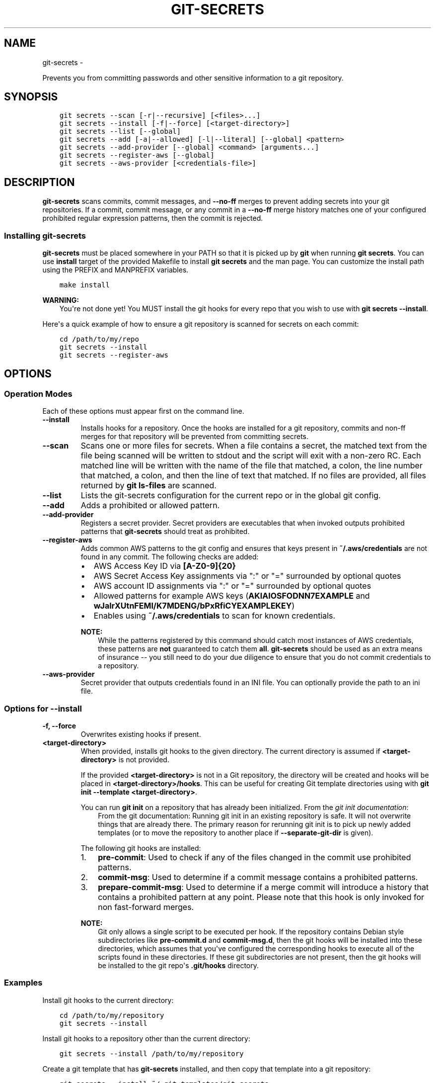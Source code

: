 .\" Man page generated from reStructuredText.
.
.TH GIT-SECRETS  "" "" ""
.SH NAME
git-secrets \- 
.
.nr rst2man-indent-level 0
.
.de1 rstReportMargin
\\$1 \\n[an-margin]
level \\n[rst2man-indent-level]
level margin: \\n[rst2man-indent\\n[rst2man-indent-level]]
-
\\n[rst2man-indent0]
\\n[rst2man-indent1]
\\n[rst2man-indent2]
..
.de1 INDENT
.\" .rstReportMargin pre:
. RS \\$1
. nr rst2man-indent\\n[rst2man-indent-level] \\n[an-margin]
. nr rst2man-indent-level +1
.\" .rstReportMargin post:
..
.de UNINDENT
. RE
.\" indent \\n[an-margin]
.\" old: \\n[rst2man-indent\\n[rst2man-indent-level]]
.nr rst2man-indent-level -1
.\" new: \\n[rst2man-indent\\n[rst2man-indent-level]]
.in \\n[rst2man-indent\\n[rst2man-indent-level]]u
..
.sp
Prevents you from committing passwords and other sensitive information to a
git repository.
.SH SYNOPSIS
.INDENT 0.0
.INDENT 3.5
.sp
.nf
.ft C
git secrets \-\-scan [\-r|\-\-recursive] [<files>...]
git secrets \-\-install [\-f|\-\-force] [<target\-directory>]
git secrets \-\-list [\-\-global]
git secrets \-\-add [\-a|\-\-allowed] [\-l|\-\-literal] [\-\-global] <pattern>
git secrets \-\-add\-provider [\-\-global] <command> [arguments...]
git secrets \-\-register\-aws [\-\-global]
git secrets \-\-aws\-provider [<credentials\-file>]
.ft P
.fi
.UNINDENT
.UNINDENT
.SH DESCRIPTION
.sp
\fBgit\-secrets\fP scans commits, commit messages, and \fB\-\-no\-ff\fP merges to
prevent adding secrets into your git repositories. If a commit,
commit message, or any commit in a \fB\-\-no\-ff\fP merge history matches one of
your configured prohibited regular expression patterns, then the commit is
rejected.
.SS Installing git\-secrets
.sp
\fBgit\-secrets\fP must be placed somewhere in your PATH so that it is picked up
by \fBgit\fP when running \fBgit secrets\fP\&. You can use \fBinstall\fP target of the
provided Makefile to install \fBgit secrets\fP and the man page. You can
customize the install path using the PREFIX and MANPREFIX variables.
.INDENT 0.0
.INDENT 3.5
.sp
.nf
.ft C
make install
.ft P
.fi
.UNINDENT
.UNINDENT
.sp
\fBWARNING:\fP
.INDENT 0.0
.INDENT 3.5
You\(aqre not done yet! You MUST install the git hooks for every repo that
you wish to use with \fBgit secrets \-\-install\fP\&.
.UNINDENT
.UNINDENT
.sp
Here\(aqs a quick example of how to ensure a git repository is scanned for secrets
on each commit:
.INDENT 0.0
.INDENT 3.5
.sp
.nf
.ft C
cd /path/to/my/repo
git secrets \-\-install
git secrets \-\-register\-aws
.ft P
.fi
.UNINDENT
.UNINDENT
.SH OPTIONS
.SS Operation Modes
.sp
Each of these options must appear first on the command line.
.INDENT 0.0
.TP
.B \fB\-\-install\fP
Installs hooks for a repository. Once the hooks are installed for a git
repository, commits and non\-ff merges for that repository will be prevented
from committing secrets.
.TP
.B \fB\-\-scan\fP
Scans one or more files for secrets. When a file contains a secret, the
matched text from the file being scanned will be written to stdout and the
script will exit with a non\-zero RC. Each matched line will be written with
the name of the file that matched, a colon, the line number that matched,
a colon, and then the line of text that matched. If no files are provided,
all files returned by \fBgit ls\-files\fP are scanned.
.TP
.B \fB\-\-list\fP
Lists the git\-secrets configuration for the current repo or in the global
git config.
.TP
.B \fB\-\-add\fP
Adds a prohibited or allowed pattern.
.TP
.B \fB\-\-add\-provider\fP
Registers a secret provider. Secret providers are executables that when
invoked outputs prohibited patterns that \fBgit\-secrets\fP should treat as
prohibited.
.TP
.B \fB\-\-register\-aws\fP
Adds common AWS patterns to the git config and ensures that keys present
in \fB~/.aws/credentials\fP are not found in any commit. The following
checks are added:
.INDENT 7.0
.IP \(bu 2
AWS Access Key ID via \fB[A\-Z0\-9]{20}\fP
.IP \(bu 2
AWS Secret Access Key assignments via ":" or "=" surrounded by optional
quotes
.IP \(bu 2
AWS account ID assignments via ":" or "=" surrounded by optional quotes
.IP \(bu 2
Allowed patterns for example AWS keys (\fBAKIAIOSFODNN7EXAMPLE\fP and
\fBwJalrXUtnFEMI/K7MDENG/bPxRfiCYEXAMPLEKEY\fP)
.IP \(bu 2
Enables using \fB~/.aws/credentials\fP to scan for known credentials.
.UNINDENT
.sp
\fBNOTE:\fP
.INDENT 7.0
.INDENT 3.5
While the patterns registered by this command should catch most
instances of AWS credentials, these patterns are \fBnot\fP guaranteed to
catch them \fBall\fP\&. \fBgit\-secrets\fP should be used as an extra means of
insurance \-\- you still need to do your due diligence to ensure that you
do not commit credentials to a repository.
.UNINDENT
.UNINDENT
.TP
.B \fB\-\-aws\-provider\fP
Secret provider that outputs credentials found in an INI file. You can
optionally provide the path to an ini file.
.UNINDENT
.SS Options for \fB\-\-install\fP
.INDENT 0.0
.TP
.B \fB\-f, \-\-force\fP
Overwrites existing hooks if present.
.TP
.B \fB<target\-directory>\fP
When provided, installs git hooks to the given directory. The current
directory is assumed if \fB<target\-directory>\fP is not provided.
.sp
If the provided \fB<target\-directory>\fP is not in a Git repository, the
directory will be created and hooks will be placed in
\fB<target\-directory>/hooks\fP\&. This can be useful for creating Git template
directories using with \fBgit init \-\-template <target\-directory>\fP\&.
.sp
You can run \fBgit init\fP on a repository that has already been initialized.
From the \fI\%git init documentation\fP:
.INDENT 7.0
.INDENT 3.5
From the git documentation: Running git init in an existing repository
is safe. It will not overwrite things that are already there. The
primary reason for rerunning git init is to pick up newly added
templates (or to move the repository to another place if
\fB\-\-separate\-git\-dir\fP is given).
.UNINDENT
.UNINDENT
.sp
The following git hooks are installed:
.INDENT 7.0
.IP 1. 3
\fBpre\-commit\fP: Used to check if any of the files changed in the commit
use prohibited patterns.
.IP 2. 3
\fBcommit\-msg\fP: Used to determine if a commit message contains a
prohibited patterns.
.IP 3. 3
\fBprepare\-commit\-msg\fP: Used to determine if a merge commit will
introduce a history that contains a prohibited pattern at any point.
Please note that this hook is only invoked for non fast\-forward merges.
.UNINDENT
.sp
\fBNOTE:\fP
.INDENT 7.0
.INDENT 3.5
Git only allows a single script to be executed per hook. If the
repository contains Debian style subdirectories like \fBpre\-commit.d\fP
and \fBcommit\-msg.d\fP, then the git hooks will be installed into these
directories, which assumes that you\(aqve configured the corresponding
hooks to execute all of the scripts found in these directories. If
these git subdirectories are not present, then the git hooks will be
installed to the git repo\(aqs \fB\&.git/hooks\fP directory.
.UNINDENT
.UNINDENT
.UNINDENT
.SS Examples
.sp
Install git hooks to the current directory:
.INDENT 0.0
.INDENT 3.5
.sp
.nf
.ft C
cd /path/to/my/repository
git secrets \-\-install
.ft P
.fi
.UNINDENT
.UNINDENT
.sp
Install git hooks to a repository other than the current directory:
.INDENT 0.0
.INDENT 3.5
.sp
.nf
.ft C
git secrets \-\-install /path/to/my/repository
.ft P
.fi
.UNINDENT
.UNINDENT
.sp
Create a git template that has \fBgit\-secrets\fP installed, and then copy that
template into a git repository:
.INDENT 0.0
.INDENT 3.5
.sp
.nf
.ft C
git secrets \-\-install ~/.git\-templates/git\-secrets
git init \-\-template ~/.git\-templates/git\-secrets
.ft P
.fi
.UNINDENT
.UNINDENT
.sp
Overwrite existing hooks if present:
.INDENT 0.0
.INDENT 3.5
.sp
.nf
.ft C
git secrets \-\-install \-f
.ft P
.fi
.UNINDENT
.UNINDENT
.SS Options for \fB\-\-scan\fP
.INDENT 0.0
.TP
.B \fB\-r, \-\-recursive\fP
Scans the given files recursively. If a directory is encountered, the
directory will be scanned. If \fB\-r\fP is not provided, directories will be
ignored.
.TP
.B \fB<files>...\fP
The path to one or more files on disk to scan for secrets.
.sp
If no files are provided, all files returned by \fBgit ls\-files\fP are
scanned.
.UNINDENT
.SS Examples
.sp
Scan all files in the repo:
.INDENT 0.0
.INDENT 3.5
.sp
.nf
.ft C
git secrets \-\-scan
.ft P
.fi
.UNINDENT
.UNINDENT
.sp
Scans a single file for secrets:
.INDENT 0.0
.INDENT 3.5
.sp
.nf
.ft C
git secrets \-\-scan /path/to/file
.ft P
.fi
.UNINDENT
.UNINDENT
.sp
Scans a directory recursively for secrets:
.INDENT 0.0
.INDENT 3.5
.sp
.nf
.ft C
git secrets \-\-scan \-r /path/to/directory
.ft P
.fi
.UNINDENT
.UNINDENT
.sp
Scans multiple files for secrets:
.INDENT 0.0
.INDENT 3.5
.sp
.nf
.ft C
git secrets \-\-scan /path/to/file /path/to/other/file
.ft P
.fi
.UNINDENT
.UNINDENT
.sp
You can scan by globbing:
.INDENT 0.0
.INDENT 3.5
.sp
.nf
.ft C
git secrets \-\-scan /path/to/directory/*
.ft P
.fi
.UNINDENT
.UNINDENT
.sp
Scan from stdin:
.INDENT 0.0
.INDENT 3.5
.sp
.nf
.ft C
echo \(aqhello!\(aq | git secrets \-\-scan \-
.ft P
.fi
.UNINDENT
.UNINDENT
.SS Options for \fB\-\-list\fP
.INDENT 0.0
.TP
.B \fB\-\-global\fP
Lists only git\-secrets configuration in the global git config.
.UNINDENT
.SS Options for \fB\-\-add\fP
.INDENT 0.0
.TP
.B \fB\-\-global\fP
Adds patterns to the global git config
.TP
.B \fB\-l, \-\-literal\fP
Escapes special regular expression characters in the provided pattern so
that the pattern is searched for literally.
.TP
.B \fB\-a, \-\-allowed\fP
Mark the pattern as allowed instead of prohibited. Allowed patterns are
used to filter our false positives.
.TP
.B \fB<pattern>\fP
The regex pattern to search.
.UNINDENT
.SS Examples
.sp
Adds a prohibited pattern to the current repo:
.INDENT 0.0
.INDENT 3.5
.sp
.nf
.ft C
git secrets \-\-add \(aq[A\-Z0\-9]{20}\(aq
.ft P
.fi
.UNINDENT
.UNINDENT
.sp
Adds a prohibited pattern to the global git config:
.INDENT 0.0
.INDENT 3.5
.sp
.nf
.ft C
git secrets \-\-add \-\-global \(aq[A\-Z0\-9]{20}\(aq
.ft P
.fi
.UNINDENT
.UNINDENT
.sp
Adds a string that is scanned for literally (\fB+\fP is escaped):
.INDENT 0.0
.INDENT 3.5
.sp
.nf
.ft C
git secrets \-\-add \-\-literal \(aqfoo+bar\(aq
.ft P
.fi
.UNINDENT
.UNINDENT
.sp
Add an allowed pattern:
.INDENT 0.0
.INDENT 3.5
.sp
.nf
.ft C
git secrets \-\-add \-a \(aqallowed pattern\(aq
.ft P
.fi
.UNINDENT
.UNINDENT
.SS Options for \fB\-\-register\-aws\fP
.INDENT 0.0
.TP
.B \fB\-\-global\fP
Adds AWS specific configuration variables to the global git config.
.UNINDENT
.SS Options for \fB\-\-aws\-provider\fP
.INDENT 0.0
.TP
.B \fB[<credentials\-file>]\fP
If provided, specifies the custom path to an INI file to scan. If not
provided, \fB~/.aws/credentials\fP is assumed.
.UNINDENT
.SS Options for \fB\-\-add\-provider\fP
.INDENT 0.0
.TP
.B \fB\-\-global\fP
Adds the provider to the global git config.
.TP
.B \fB<command>\fP
Provider command to invoke. When invoked the command is expected to write
prohibited patterns separated by new lines to stdout. Any extra arguments
provided are passed on to the command.
.UNINDENT
.SS Examples
.sp
Registers a secret provider with arguments:
.INDENT 0.0
.INDENT 3.5
.sp
.nf
.ft C
git secrets \-\-add\-provider \-\- git secrets \-\-aws\-provider
.ft P
.fi
.UNINDENT
.UNINDENT
.sp
Cats secrets out of a file:
.INDENT 0.0
.INDENT 3.5
.sp
.nf
.ft C
git secrets \-\-add\-provider \-\- cat /path/to/secret/file/patterns
.ft P
.fi
.UNINDENT
.UNINDENT
.SH DEFINING PROHIBITED PATTERNS
.sp
egrep compatible regular expressions are used to determine if a commit or
commit message contains any prohibited patterns. These regular expressions are
defined using the \fBgit config\fP command. It is important to note that
different systems use different versions of egrep. For example, when running on
OS X, you will use a different version of egrep than when running on something
like Ubuntu (BSD vs GNU).
.sp
You can add prohibited regular expression patterns to your git config using
\fBgit secrets \-\-add <pattern>\fP\&.
.SH IGNORING FALSE-POSITIVES
.sp
Sometimes a regular expression might match false positives. For example, git
commit SHAs look a lot like AWS access keys. You can specify many different
regular expression patterns as false positives using the following command:
.INDENT 0.0
.INDENT 3.5
.sp
.nf
.ft C
git secrets \-\-add \-\-allowed \(aqmy regex pattern\(aq
.ft P
.fi
.UNINDENT
.UNINDENT
.sp
First, git\-secrets will extract all lines from a file that contain a prohibited
match. Included in the matched results will be the full path to the name of
the file that was matched, followed \(aq:\(aq, followed by the line number that was
matched, followed by the entire line from the file that was matched by a secret
pattern. Then, if you\(aqve defined allowed regular expressions, git\-secrets will
check to see if all of the matched lines match at least one of your registered
allowed regular expressions. If all of the lines that were flagged as secret
are canceled out by an allowed match, then the subject text does not contain
any secrets. If any of the matched lines are not matched by an allowed regular
expression, then git\-secrets will fail the commit/merge/message.
.sp
\fBIMPORTANT:\fP
.INDENT 0.0
.INDENT 3.5
Just as it is a bad practice to add prohibited patterns that are too
greedy, it is also a bad practice to add allowed patterns that are too
forgiving. Be sure to test out your patterns using ad\-hoc calls to
\fBgit secrets \-\-scan $filename\fP to ensure they are working as intended.
.UNINDENT
.UNINDENT
.SH SECRET PROVIDERS
.sp
Sometimes you want to check for an exact pattern match against a set of known
secrets. For example, you might want to ensure that no credentials present in
\fB~/.aws/credentials\fP ever show up in a commit. In these cases, it\(aqs better to
leave these secrets in one location rather than spread them out across git
repositories in git configs. You can use "secret providers" to fetch these
types of credentials. A secret provider is an executable that when invoked
outputs prohibited patterns separated by new lines.
.sp
You can add secret providers using the \fB\-\-add\-provider\fP command:
.INDENT 0.0
.INDENT 3.5
.sp
.nf
.ft C
git secrets \-\-add\-provider \-\- git secrets \-\-aws\-provider
.ft P
.fi
.UNINDENT
.UNINDENT
.sp
Notice the use of \fB\-\-\fP\&. This ensures that any arguments associated with the
provider are passed to the provider each time it is invoked when scanning
for secrets.
.SH EXAMPLE WALKTHROUGH
.sp
Let\(aqs take a look at an example. Given the following subject text (stored in
\fB/tmp/example\fP):
.INDENT 0.0
.INDENT 3.5
.sp
.nf
.ft C
This is a test!
password=ex@mplepassword
password=******
More test...
.ft P
.fi
.UNINDENT
.UNINDENT
.sp
And the following registered patterns:
.INDENT 0.0
.INDENT 3.5
.sp
.nf
.ft C
git config \-\-add \(aqpassword\es*=\es*.+\(aq
git config \-\-add \-\-allowed \-\-literal \(aqex@mplepassword\(aq
.ft P
.fi
.UNINDENT
.UNINDENT
.sp
Running \fBgit secrets \-\-scan /tmp/example\fP, the result will
result in the following error output:
.INDENT 0.0
.INDENT 3.5
.sp
.nf
.ft C
/tmp/example:3:password=******

[ERROR] Matched prohibited pattern

Possible mitigations:
\- Mark false positives as allowed using: git config \-\-add secrets.allowed ...
\- List your configured patterns: git config \-\-get\-all secrets.patterns
\- List your configured allowed patterns: git config \-\-get\-all secrets.allowed
\- Use \-\-no\-verify if this is a one\-time false positive
.ft P
.fi
.UNINDENT
.UNINDENT
.sp
Breaking this down, the prohibited pattern value of \fBpassword\es*=\es*.+\fP will
match the following lines:
.INDENT 0.0
.INDENT 3.5
.sp
.nf
.ft C
/tmp/example:2:password=ex@mplepassword
/tmp/example:3:password=******
.ft P
.fi
.UNINDENT
.UNINDENT
.sp
\&...But the first match will be filtered out due to the fact that it matches the
allowed regular expression of \fBex@mplepassword\fP\&. Because there is still a
remaining line that did not match, it is considered a secret.
.sp
Because that matching lines are placed on lines that start with the filename
and line number (e.g., \fB/tmp/example:3:...\fP), you can create allowed
patterns that take filenames and line numbers into account in the regular
expression. For example, you could whitelist an entire file using something
like:
.INDENT 0.0
.INDENT 3.5
.sp
.nf
.ft C
git secrets \-\-add \-\-allowed \(aq/tmp/example:.*\(aq
git secrets \-\-scan /tmp/example && echo $?
# Outputs: 0
.ft P
.fi
.UNINDENT
.UNINDENT
.sp
Alternatively, you could whitelist a specific line number of a file if that
line is unlikely to change using something like the following:
.INDENT 0.0
.INDENT 3.5
.sp
.nf
.ft C
git secrets \-\-add \-\-allowed \(aq/tmp/example:3:.*\(aq
git secrets \-\-scan /tmp/example && echo $?
# Outputs: 0
.ft P
.fi
.UNINDENT
.UNINDENT
.sp
Keep this in mind when creating allowed patterns to ensure that your allowed
patterns are not inadvertantly matched due to the fact that the filename is
included in the subject text that allowed patterns are matched against.
.SH SKIPPING VALIDATION
.sp
Use the \fB\-\-no\-verify\fP option in the event of a false\-positive match in a
commit, merge, or commit message. This will skip the execution of the
git hook and allow you to make the commit or merge.
.SH ABOUT
.INDENT 0.0
.IP \(bu 2
Author: Michael Dowling <\fI\%https://github.com/mtdowling\fP>
.IP \(bu 2
Issue tracker: This project\(aqs source code and issue tracker can be found at
\fI\%https://github.com/awslabs/git\-secrets\fP
.IP \(bu 2
Special thanks to Adrian Vatchinsky and Ari Juels of Cornell University for
providing suggestions and feedback.
.UNINDENT
.sp
Copyright 2015 Amazon.com, Inc. or its affiliates. All Rights Reserved.
.\" Generated by docutils manpage writer.
.
